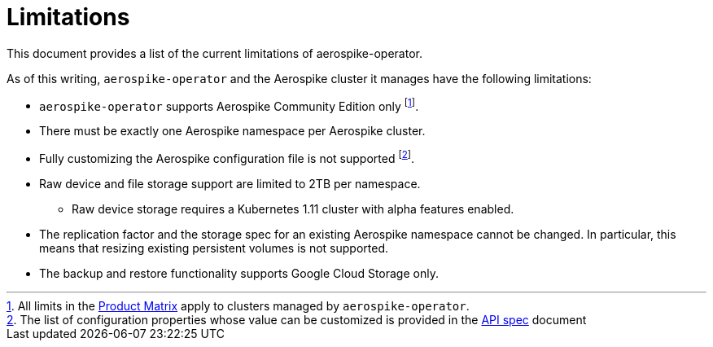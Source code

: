= Limitations
This document provides a list of the current limitations of aerospike-operator.
:icons: font
:toc:

As of this writing, `aerospike-operator` and the Aerospike cluster it manages
have the following limitations:

* `aerospike-operator` supports Aerospike Community Edition only
  footnote:[All limits in the https://www.aerospike.com/products/product-matrix/[Product Matrix] apply to clusters managed by `aerospike-operator`.].
* There must be exactly one Aerospike namespace per Aerospike cluster.
* Fully customizing the Aerospike configuration file is not supported
  footnote:[The list of configuration properties whose value can be customized is provided in the <<../design/api-spec.adoc#,API spec>> document].
* Raw device and file storage support are limited to 2TB per namespace.
** Raw device storage requires a Kubernetes 1.11 cluster with alpha features
   enabled.
* The replication factor and the storage spec for an existing Aerospike
  namespace cannot be changed. In particular, this means that resizing existing
  persistent volumes is not supported.
* The backup and restore functionality supports Google Cloud Storage only.
